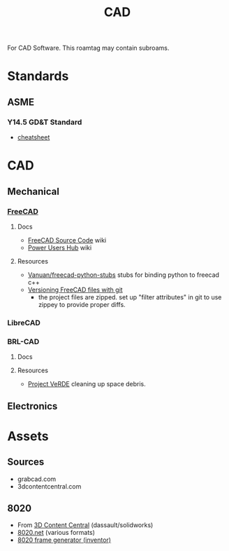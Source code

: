 :PROPERTIES:
:ID:       6a7b6508-e7cf-4f55-a589-d354cee1766d
:END:
#+title: CAD

For CAD Software. This roamtag may contain subroams.

* Standards

** ASME
*** Y14.5 GD&T Standard

+ [[https://www.gdandtbasics.com/asme-y14-5-gdt-standard/][cheatsheet]]

* CAD
** Mechanical
*** [[https://github.com/FreeCAD/FreeCAD][FreeCAD]]

**** Docs
+ [[https://wiki.freecadweb.org/The_FreeCAD_source_code][FreeCAD Source Code]] wiki
+ [[https://wiki.freecadweb.org/Power_users_hub][Power Users Hub]] wiki

**** Resources
+ [[https://github.com/Vanuan/freecad-python-stubs][Vanuan/freecad-python-stubs]] stubs for binding python to freecad c++
+ [[https://blog.lambda.cx/posts/freecad-and-git/][Versioning FreeCAD files with git]]
  - the project files are zipped. set up "filter attributes" in git to use
    zippey to provide proper diffs.

*** LibreCAD

*** BRL-CAD

**** Docs

**** Resources
+ [[https://brlcavd.org/wiki/Projecto_VeRDE][Project VeRDE]] cleaning up space debris.

** Electronics

* Assets

** Sources
+ grabcad.com
+ 3dcontentcentral.com

** 8020
+ From [[https://8020.net/downloads/index/designfiles/][3D Content Central]] (dassault/solidworks)
+ [[https://8020.net/tools-cad#][8020.net]] (various formats)
+ [[https://grabcad.com/library/8020-profile-extrusions-and-inventor-frame-generator-library-content-center-1][8020 frame generator (inventor)]]
